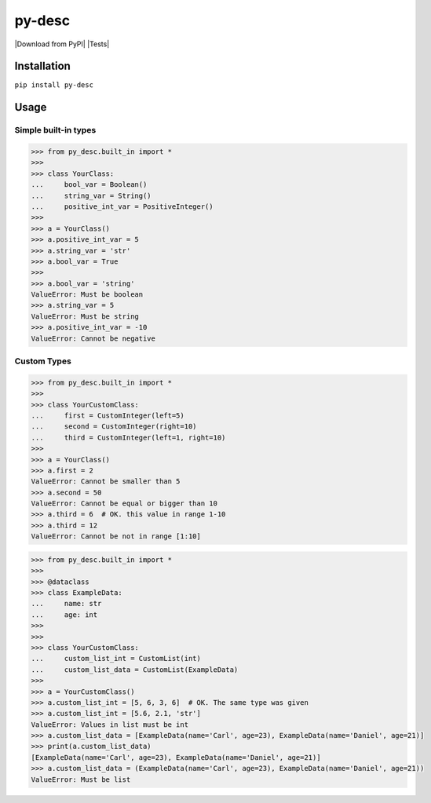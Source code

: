py-desc
=========

|Download from PyPI| |Tests|

Installation
-----
``pip install py-desc``

Usage
-----

Simple built-in types
^^^^^^^^^^^^^^^^^^^^^

.. code:: python

    >>> from py_desc.built_in import *
    >>>
    >>> class YourClass:
    ...     bool_var = Boolean()
    ...     string_var = String()
    ...     positive_int_var = PositiveInteger()
    >>>
    >>> a = YourClass()
    >>> a.positive_int_var = 5
    >>> a.string_var = 'str'
    >>> a.bool_var = True
    >>>
    >>> a.bool_var = 'string'
    ValueError: Must be boolean
    >>> a.string_var = 5
    ValueError: Must be string
    >>> a.positive_int_var = -10
    ValueError: Cannot be negative

Custom Types
^^^^^^^^^^^^

.. code:: python

    >>> from py_desc.built_in import *
    >>>
    >>> class YourCustomClass:
    ...     first = CustomInteger(left=5)
    ...     second = CustomInteger(right=10)
    ...     third = CustomInteger(left=1, right=10)
    >>>
    >>> a = YourClass()
    >>> a.first = 2
    ValueError: Cannot be smaller than 5
    >>> a.second = 50
    ValueError: Cannot be equal or bigger than 10
    >>> a.third = 6  # OK. this value in range 1-10
    >>> a.third = 12
    ValueError: Cannot be not in range [1:10]

.. code:: python

    >>> from py_desc.built_in import *
    >>>
    >>> @dataclass
    >>> class ExampleData:
    ...     name: str
    ...     age: int
    >>>
    >>>
    >>> class YourCustomClass:
    ...     custom_list_int = CustomList(int)
    ...     custom_list_data = CustomList(ExampleData)
    >>>
    >>> a = YourCustomClass()
    >>> a.custom_list_int = [5, 6, 3, 6]  # OK. The same type was given
    >>> a.custom_list_int = [5.6, 2.1, 'str']
    ValueError: Values in list must be int
    >>> a.custom_list_data = [ExampleData(name='Carl', age=23), ExampleData(name='Daniel', age=21)]
    >>> print(a.custom_list_data)
    [ExampleData(name='Carl', age=23), ExampleData(name='Daniel', age=21)]
    >>> a.custom_list_data = (ExampleData(name='Carl', age=23), ExampleData(name='Daniel', age=21))
    ValueError: Must be list
